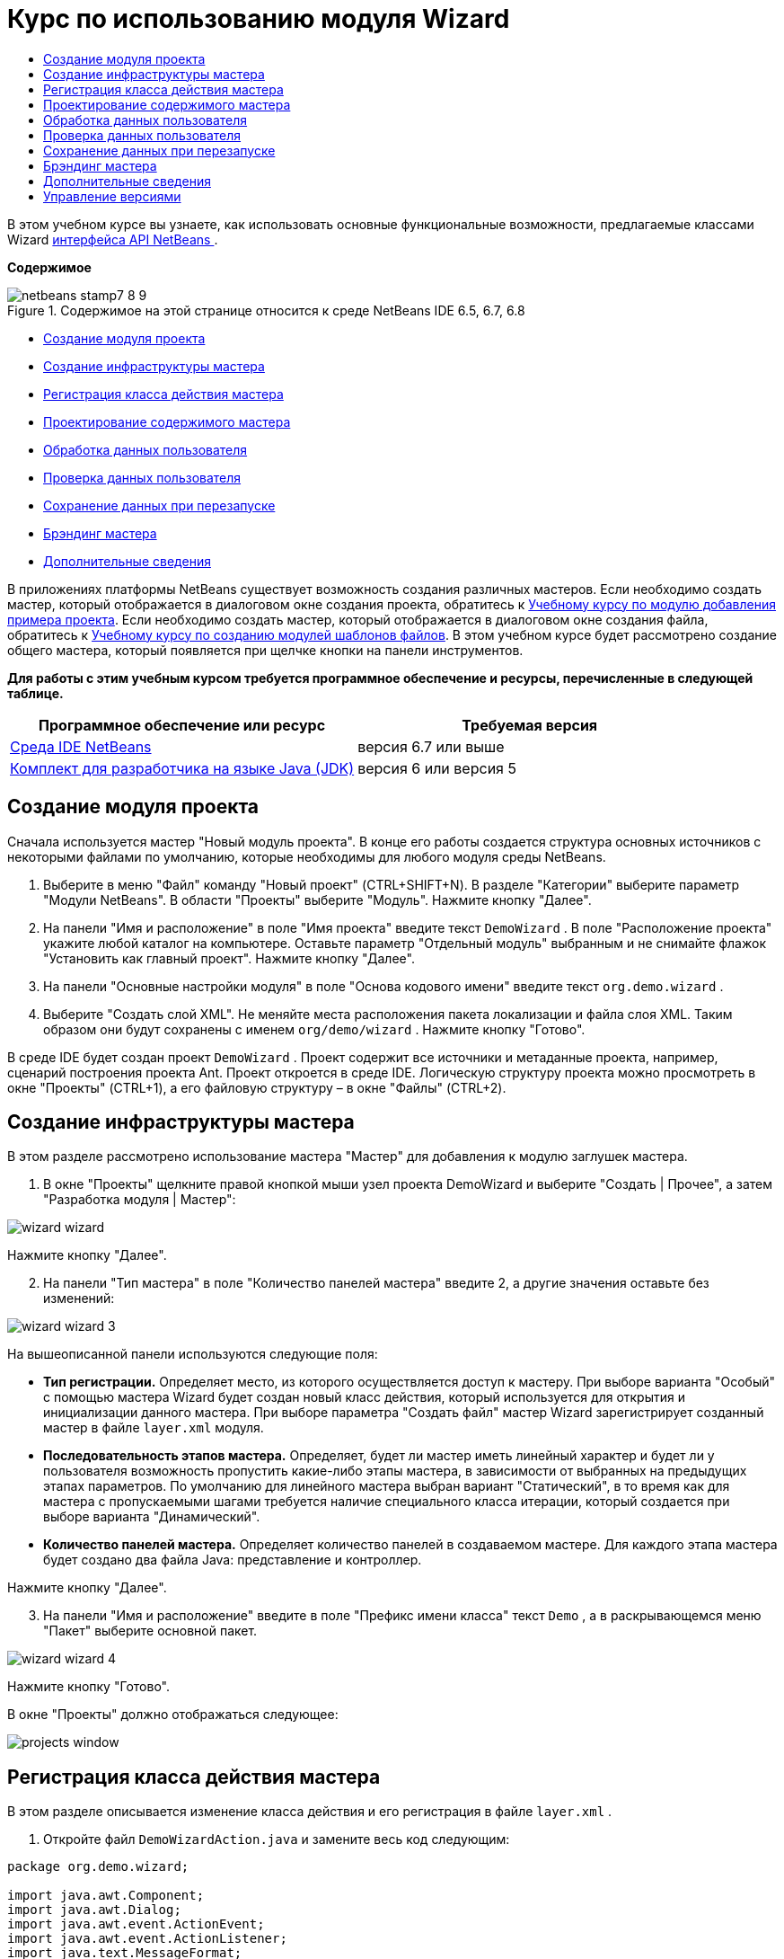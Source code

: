 // 
//     Licensed to the Apache Software Foundation (ASF) under one
//     or more contributor license agreements.  See the NOTICE file
//     distributed with this work for additional information
//     regarding copyright ownership.  The ASF licenses this file
//     to you under the Apache License, Version 2.0 (the
//     "License"); you may not use this file except in compliance
//     with the License.  You may obtain a copy of the License at
// 
//       http://www.apache.org/licenses/LICENSE-2.0
// 
//     Unless required by applicable law or agreed to in writing,
//     software distributed under the License is distributed on an
//     "AS IS" BASIS, WITHOUT WARRANTIES OR CONDITIONS OF ANY
//     KIND, either express or implied.  See the License for the
//     specific language governing permissions and limitations
//     under the License.
//

= Курс по использованию модуля Wizard
:jbake-type: platform-tutorial
:jbake-tags: tutorials 
:jbake-status: published
:syntax: true
:source-highlighter: pygments
:toc: left
:toc-title:
:icons: font
:experimental:
:description: Курс по использованию модуля Wizard - Apache NetBeans
:keywords: Apache NetBeans Platform, Platform Tutorials, Курс по использованию модуля Wizard

В этом учебном курсе вы узнаете, как использовать основные функциональные возможности, предлагаемые классами Wizard  link:http://bits.netbeans.org/dev/javadoc/org-openide-dialogs/org/openide/package-summary.html[интерфейса API NetBeans ].

*Содержимое*


image::images/netbeans-stamp7-8-9.png[title="Содержимое на этой странице относится к среде NetBeans IDE 6.5, 6.7, 6.8"]

* <<set,Создание модуля проекта>>
* <<wiz,Создание инфраструктуры мастера>>
* <<action,Регистрация класса действия мастера>>
* <<design,Проектирование содержимого мастера>>
* <<process,Обработка данных пользователя>>
* <<validate,Проверка данных пользователя>>
* <<persist,Сохранение данных при перезапуске>>
* <<brand,Брэндинг мастера>>
* <<further,Дополнительные сведения>>

В приложениях платформы NetBeans существует возможность создания различных мастеров. Если необходимо создать мастер, который отображается в диалоговом окне создания проекта, обратитесь к  link:https://netbeans.apache.org/tutorials/nbm-projectsamples.html[Учебному курсу по модулю добавления примера проекта]. Если необходимо создать мастер, который отображается в диалоговом окне создания файла, обратитесь к  link:https://netbeans.apache.org/tutorials/nbm-filetemplates.html[Учебному курсу по созданию модулей шаблонов файлов]. В этом учебном курсе будет рассмотрено создание общего мастера, который появляется при щелчке кнопки на панели инструментов.

*Для работы с этим учебным курсом требуется программное обеспечение и ресурсы, перечисленные в следующей таблице.*

|===
|Программное обеспечение или ресурс |Требуемая версия 

| link:https://netbeans.apache.org/download/index.html[Среда IDE NetBeans] |версия 6.7 или выше 

| link:https://www.oracle.com/technetwork/java/javase/downloads/index.html[Комплект для разработчика на языке Java (JDK)] |версия 6 или
версия 5 
|===


== Создание модуля проекта

Сначала используется мастер "Новый модуль проекта". В конце его работы создается структура основных источников с некоторыми файлами по умолчанию, которые необходимы для любого модуля среды NetBeans.


[start=1]
1. Выберите в меню "Файл" команду "Новый проект" (CTRL+SHIFT+N). В разделе "Категории" выберите параметр "Модули NetBeans". В области "Проекты" выберите "Модуль". Нажмите кнопку "Далее".

[start=2]
1. На панели "Имя и расположение" в поле "Имя проекта" введите текст  ``DemoWizard`` . В поле "Расположение проекта" укажите любой каталог на компьютере. Оставьте параметр "Отдельный модуль" выбранным и не снимайте флажок "Установить как главный проект". Нажмите кнопку "Далее".

[start=3]
1. На панели "Основные настройки модуля" в поле "Основа кодового имени" введите текст  ``org.demo.wizard`` .

[start=4]
1. Выберите "Создать слой XML". Не меняйте места расположения пакета локализации и файла слоя XML. Таким образом они будут сохранены с именем  ``org/demo/wizard`` . Нажмите кнопку "Готово".

В среде IDE будет создан проект  ``DemoWizard`` . Проект содержит все источники и метаданные проекта, например, сценарий построения проекта Ant. Проект откроется в среде IDE. Логическую структуру проекта можно просмотреть в окне "Проекты" (CTRL+1), а его файловую структуру – в окне "Файлы" (CTRL+2).



== Создание инфраструктуры мастера

В этом разделе рассмотрено использование мастера "Мастер" для добавления к модулю заглушек мастера.


[start=1]
1. В окне "Проекты" щелкните правой кнопкой мыши узел проекта DemoWizard и выберите "Создать | Прочее", а затем "Разработка модуля | Мастер":


image::images/wizard-wizard.png[]

Нажмите кнопку "Далее".


[start=2]
1. На панели "Тип мастера" в поле "Количество панелей мастера" введите 2, а другие значения оставьте без изменений:


image::images/wizard-wizard-3.png[]

На вышеописанной панели используются следующие поля:

* *Тип регистрации.* Определяет место, из которого осуществляется доступ к мастеру. При выборе варианта "Особый" с помощью мастера Wizard будет создан новый класс действия, который используется для открытия и инициализации данного мастера. При выборе параметра "Создать файл" мастер Wizard зарегистрирует созданный мастер в файле  ``layer.xml``  модуля.
* *Последовательность этапов мастера.* Определяет, будет ли мастер иметь линейный характер и будет ли у пользователя возможность пропустить какие-либо этапы мастера, в зависимости от выбранных на предыдущих этапах параметров. По умолчанию для линейного мастера выбран вариант "Статический", в то время как для мастера с пропускаемыми шагами требуется наличие специального класса итерации, который создается при выборе варианта "Динамический".
* *Количество панелей мастера.* Определяет количество панелей в создаваемом мастере. Для каждого этапа мастера будет создано два файла Java: представление и контроллер.

Нажмите кнопку "Далее".


[start=3]
1. На панели "Имя и расположение" введите в поле "Префикс имени класса" текст  ``Demo`` , а в раскрывающемся меню "Пакет" выберите основной пакет.


image::images/wizard-wizard-4.png[]

Нажмите кнопку "Готово".

В окне "Проекты" должно отображаться следующее:


image::images/projects-window.png[]


== Регистрация класса действия мастера

В этом разделе описывается изменение класса действия и его регистрация в файле  ``layer.xml`` .


[start=1]
1. Откройте файл  ``DemoWizardAction.java``  и замените весь код следующим:

[source,java]
----

package org.demo.wizard;

import java.awt.Component;
import java.awt.Dialog;
import java.awt.event.ActionEvent;
import java.awt.event.ActionListener;
import java.text.MessageFormat;
import javax.swing.JComponent;
import org.openide.DialogDisplayer;
import org.openide.WizardDescriptor;

public final class DemoWizardAction implements ActionListener {

    private WizardDescriptor.Panel[] panels;

    public void actionPerformed(ActionEvent e) {
        WizardDescriptor wizardDescriptor = new WizardDescriptor(getPanels());
        // {0} заменяется на WizardDesriptor.Panel.getComponent().getName()
        wizardDescriptor.setTitleFormat(new MessageFormat("{0}"));
        wizardDescriptor.setTitle("Заголовок диалогового окна мастера");
        Dialog dialog = DialogDisplayer.getDefault().createDialog(wizardDescriptor);
        dialog.setVisible(true);
        dialog.toFront();
        boolean cancelled = wizardDescriptor.getValue() != WizardDescriptor.FINISH_OPTION;
        if (!cancelled) {
            // любые действия
        }
    }

    /**
     * Инициализация панелей, соответствующих отдельным этапам мастера
     * и установка различных свойств, регулирующих внешний вид мастера.
     */
    private WizardDescriptor.Panel[] getPanels() {
        if (panels == null) {
            panels = new WizardDescriptor.Panel[]{
                        new DemoWizardPanel1(),
                        new DemoWizardPanel2()
                    };
            String[] steps = new String[panels.length];
            for (int i = 0; i < panels.length; i++) {
                Component c = panels[i].getComponent();
                // Название этапа по умолчанию для имени компонента панели. Обычно используется
                // для получения имени выбора цели, которое появляется 
                // в перечне этапов.
                steps[i] = c.getName();
                if (c instanceof JComponent) { // assume Swing components
                    JComponent jc = (JComponent) c;
                    // Задает номер этапа для компонента
                    // TODO использует org.openide.dialogs >= 7.8, может использовать WizardDescriptor.PROP_*:
                    jc.putClientProperty("WizardPanel_contentSelectedIndex", new Integer(i));
                    // Задание имени этапа для панели
                    jc.putClientProperty("WizardPanel_contentData", steps);
                    // Включение создания субтитров на каждом этапе
                    jc.putClientProperty("WizardPanel_autoWizardStyle", Boolean.TRUE);
                    // Отображает этапы на левой стороне с изображением на заднем фоне
                    jc.putClientProperty("WizardPanel_contentDisplayed", Boolean.TRUE);
                    // Включение нумерации для всех этапов
                    jc.putClientProperty("WizardPanel_contentNumbered", Boolean.TRUE);
                }
            }
        }
        return panels;
    }

    public String getName() {
        return "Start Sample Wizard";
    }

}

----

Используется тот же код, что и сгенерированный, за исключением реализации  ``ActionListener`` вместо  ``CallableSystemAction`` . Это сделано потому, что  ``ActionListener``  является стандартным классом JDK, а  ``CallableSystemAction``  - нет. Поскольку используется платформа NetBeans 6.5, можно использовать стандартный класс JDK, что более удобно и требует меньше кода.


[start=2]
1. Регистрация класса действий в файле  ``layer.xml``  осуществляется следующим образом:

[source,xml]
----

<filesystem>
    <folder name="Actions">
        <folder name="File">
            <file name="org-demo-wizard-DemoWizardAction.instance">
                <attr name="delegate" newvalue="org.demo.wizard.DemoWizardAction"/>
                <attr name="iconBase" stringvalue="org/demo/wizard/icon.png"/>
                <attr name="instanceCreate" methodvalue="org.openide.awt.Actions.alwaysEnabled"/>
                <attr name="noIconInMenu" stringvalue="false"/>
            </file>
        </folder>
    </folder>
    <folder name="Toolbars">
        <folder name="File">
            <file name="org-demo-wizard-DemoWizardAction.shadow">
                <attr name="originalFile" stringvalue="Actions/File/org-demo-wizard-DemoWizardAction.instance"/>
                <attr name="position" intvalue="0"/>
            </file>
        </folder>
    </folder>
</filesystem>

----

Элемент "iconBase" указывает на изображение с именем "icon.png" в основном пакете. Если используется собственное изображение, оно должно быть размером 16x16 пикселей, или же необходимо сделать следующее: 
image::images/icon.png[]


[start=3]
1. Запустите модуль. Запустится приложение, и на панели инструментов, в месте, которое задано в файле  ``layer.xml`` , будут отображены кнопки:


image::images/result-1.png[]

Нажмите кнопку для открытия мастера:


image::images/result-2.png[]

Нажмите кнопку "Далее" и обратите внимание на то, что на последней панели кнопка "Готово" станет активной.


image::images/result-3.png[]

Теперь, когда структура мастера работает, добавим дополнительное содержимое.


== Проектирование содержимого мастера

В этом разделе описывается добавление содержимого к мастеру и настройка основных функций.


[start=1]
1. Откройте файл  ``DemoWizardAction.java`` . Обратите внимание, существует возможность настройки различных свойств мастера:


image::images/wizard-tweaking.png[]

Описание этих свойств приведено  link:http://ui.netbeans.org/docs/ui_apis/wide/index.html[здесь].


[start=2]
1. В  ``DemoWizardAction.java``  измените текст  ``wizardDescriptor.setTitle``  на следующий:


[source,java]
----

wizardDescriptor.setTitle("Выбор музыки");

----


[start=3]
1. Откройте файл ``DemoVisualPanel1.java``  и файл ``DemoVisualPanel2.java``  и используйте конструктор графического интерфейса пользователя "Matisse" для добавления компонентов Swing например, следующих:


image::images/panel-1-design.png[]


image::images/panel-2-design.png[]

Выше показаны файлы  ``DemoVisualPanel1.java``  и  ``DemoVisualPanel2.java`` , с компонентами Swing.


[start=4]
1. Откройте две панели в представлении Источник и измените их методы  ``getName()``  на "Имя и адрес" и "Сведения о музыканте", соответственно.

[start=5]
1. 
Запустите модуль еще раз. При открытии мастера, в зависимости от добавленных компонентов Swing и использованных настроек, внешний вид мастера будет аналогичен следующему:


image::images/result-4.png[]

Вышеприведенное изображение на левой панели мастера устанавливается в файле ``DemoWizardAction.java``  следующим образом:


[source,java]
----

wizardDescriptor.putProperty("WizardPanel_image", ImageUtilities.loadImage("org/demo/wizard/banner.png", true));

----

После того, как создано содержимое мастера, необходимо добавить программный код для обработки данных, которые вводятся пользователем.


== Обработка данных пользователя

В этом разделе описана процедура передачи данных пользователя от одной панели к другой, а также как отображение результатов для пользователя после нажатия кнопки "Готово".


[start=1]
1. В классе  ``WizardPanel``  для получения набора данных из визуальных средств поддержки используется метод  ``storeSettings`` . Например, создадим модуль получения данных в файле  ``DemoVisualPanel1.java`` , а затем получим к нему доступ из файла  ``DemoWizardPanel1.java`` :


[source,java]
----

public void storeSettings(Object settings) {
    ((WizardDescriptor) settings).putProperty("name", ((DemoVisualPanel1)getComponent()).getNameField());
    ((WizardDescriptor) settings).putProperty("address", ((DemoVisualPanel1)getComponent()).getAddressField());
}

----


[start=2]
1. Затем, с помощью файла  ``DemoWizardAction.java``  получим введенные параметры и обработаем их:


[source,java]
----

public void actionPerformed(ActionEvent e) {
    WizardDescriptor wizardDescriptor = new WizardDescriptor(getPanels());
    // {0} будет заменен на WizardDesriptor.Panel.getComponent().getName()
    wizardDescriptor.setTitleFormat(new MessageFormat("{0}"));
    wizardDescriptor.setTitle("Music Selection");
    Dialog dialog = DialogDisplayer.getDefault().createDialog(wizardDescriptor);
    dialog.setVisible(true);
    dialog.toFront();
    boolean cancelled = wizardDescriptor.getValue() != WizardDescriptor.FINISH_OPTION;
    if (!cancelled) {
        *String name = (String) wizardDescriptor.getProperty("name");
        String address = (String) wizardDescriptor.getProperty("address");
        DialogDisplayer.getDefault().notify(new NotifyDescriptor.Message(name + " " + address));*
    }
}

----

 ``NotifyDescriptor``  также можно использовать другими способами, например в окне завершения кода:


image::images/notifydescriptor.png[]

Итак, была рассмотрена обработка данных, вводимых пользователем. 


== Проверка данных пользователя

В этом разделе описана процедура проверки данных, введенных пользователем, при нажатии клавиши "Далее".


[start=1]
1. В  ``DemoWizardPanel1``  измените сигнатуру класса, реализовав  ``WizardDescriptor.ValidatingPanel``  вместо  ``WizardDescriptor.Panel`` :


[source,java]
----

public class DemoWizardPanel1 implements WizardDescriptor.ValidatingPanel

----


[start=2]
1. В начале класса следует изменить объявление  ``JComponent``  на объявление

[source,java]
----

private DemoVisualPanel1 component;

----


[start=3]
1. При реализации необходимо использовать абстрактный метод, например:

[source,java]
----

@Override
public void validate() throws WizardValidationException {

    String name = component.getNameTextField().getText();
    if (name.equals("")){
        throw new WizardValidationException(null, "Invalid Name", null);
    }

}

----


[start=4]
1. Запустите модуль. Нажмите кнопку "Далее", не вводя ничего в поле "Имя". После этого должен появиться нижеприведенный результат. Обратите внимание, что если данные не прошли проверку, то переход к следующей панели невозможен:


image::images/validation1.png[]


[start=5]
1. Также, если поле было оставлено пустым, можно сделать кнопку "Далее" неактивной. Сначала необходимо объявить вверху класса логические переменные:

[source,java]
----

private boolean isValid = true;

----

Затем переопределить  ``isValid()``  следующим образом:


[source,java]
----

@Override
public boolean isValid() {
    return isValid;
}

----

Тогда, при вызове  ``validate()`` , который происходит при нажатии кнопки "Далее", возвращается значение "false":


[source,java]
----

@Override
public void validate() throws WizardValidationException {

    String name = component.getNameTextField().getText();
    if (name.equals("")) {
        *isValid = false;*
        throw new WizardValidationException(null, "Недопустимое имя", null);
    }

}

----

Другой вариант заключается в первоначальном задании значения логической переменной "false". Затем реализуется  ``DocumentListener`` , который добавляет слушатель для поля и, при вводе пользователем в этом поле текста, изменяет значения логической переменной на "true" и вызывает метод  ``isValid()`` .

Итак, была рассмотрена проверка данных, вводимых пользователем.

Для получения дополнительных сведений о проверке данных, введенных пользователем, обратитесь к примеру Тома Вилера в конце данного учебного курса. 


== Сохранение данных при перезапуске

В этом разделе описана процедура сохранения данных при закрытии приложения, и их дальнейшее получение мастером при повторном запуске.


[start=1]
1. В  ``DemoWizardPanel1.java``  переопределите методы  ``readSettings``  и  ``storeSettings``  следующим образом:


[source,java]
----

*JTextField nameField = ((DemoVisualPanel1) getComponent()).getNameTextField();
JTextField addressField = ((DemoVisualPanel1) getComponent()).getAddressTextField();*

@Override
public void readSettings(Object settings) {
    *nameField.setText(NbPreferences.forModule(DemoWizardPanel1.class).get("namePreference", ""));
    addressField.setText(NbPreferences.forModule(DemoWizardPanel1.class).get("addressPreference", ""));*
}

@Override
public void storeSettings(Object settings) {
    ((WizardDescriptor) settings).putProperty("name", nameField.getText());
    ((WizardDescriptor) settings).putProperty("address", addressField.getText());
    *NbPreferences.forModule(DemoWizardPanel1.class).put("namePreference", nameField.getText());
    NbPreferences.forModule(DemoWizardPanel1.class).put("addressPreference", addressField.getText());*
}

----


[start=2]
1. Запустите модуль еще раз и введите имя и адрес в первой панели мастера:


image::images/nbpref1.png[]


[start=3]
1. Закройте приложение, откройте меню "Файлы" и просмотрите свойства файла в папке  ``build`` приложения. На экране должны появиться следующие настройки:


image::images/nbpref2.png[]


[start=4]
1. Еще раз запустите приложение. При следующем открытии мастера для задания значений в полях мастера будут автоматически использованы ранее заданные настройки.

Итак, было рассмотрено сохранение данных при перезапуске. 


== Брэндинг мастера

В этом разделе описана процедура изменения наименования кнопки "Далее" в инфраструктуре мастера на надпись "Дополнительно".

Под термином "брэндинг" подразумевается настройка, которая обычно заключается в незначительных изменениях с сохранением языка интерфейса, в то время как под понятием "интернационализация" или "локализация" подразумевается перевод на другие языки. Сведения относительно локализации модулей NetBeans приведены  link:http://translatedfiles.netbeans.org/index-l10n.html[здесь].


[start=1]
1. В окне "Файлы" разверните папку  ``branding``  и создайте нижеприведенную структуру файлов и папок:


image::images/branding-1.png[]


[start=2]
1. Содержимое файла задайте следующим образом:

[source,java]
----

CTL_NEXT=&amp;Дополнительно >

----

Для остальных строк можно выполнить следующий брэндинг:


[source,java]
----

CTL_CANCEL
CTL_PREVIOUS
CTL_FINISH
CTL_ContentName

----

Кнопка "CTL_ContentName" по умолчанию настроена на "Шаги" и используется в левой панели мастера, если свойство "WizardPanel_autoWizardStyle" не было установлено как "FALSE".


[start=3]
1. Запустите приложение. Кнопка "Далее" будет подписана "Дополнительно":


image::images/branding-2.png[]

Для удаления левой панели мастера можно использовать файл  ``DemoWizardAction.java`` , как было описано ранее:


[source,java]
----

 wizardDescriptor.putProperty("WizardPanel_autoWizardStyle", Boolean.FALSE);

----

В результате вышеописанных настроек вид мастера будет следующим:


image::images/branding-3.png[]

Был рассмотрен брэндинг строк, определенных в инфраструктуре мастера и создание собственной брендированной версии. 


== Дополнительные сведения

Некоторые дополнительные сведения доступны в сети:

* Сайт о NetBeans Тома Вилера (щелкните изображение внизу):


[.feature]
--
image::images/tom.png[role="left", link="http://www.tomwheeler.com/netbeans/"]
--

Вышеприведенные примеры, хотя и были написаны для среды NetBeans 5.5, были успешно опробованы в среде IDE NetBeans 6.5.1 в операционной системе Ubuntu Linux с JDK 1.6.

Особенно полезны данные примеры для демонстрации проверки пользовательских данных.

* Блог Джирджена (Geertjan)
*  link:http://blogs.oracle.com/geertjan/entry/how_wizards_work[Как работает мастер. Часть 1: введение]
*  link:http://blogs.oracle.com/geertjan/entry/how_wizards_work_part_2[Как работает мастер. Часть 2: различные типы]
*  link:http://blogs.oracle.com/geertjan/entry/how_wizards_work_part_3[Как работает мастер. Часть 3: ваш первый мастер]
*  link:http://blogs.oracle.com/geertjan/entry/how_wizards_work_part_4[Как работает мастер. Часть 4: ваш собственный итератор]
*  link:http://blogs.oracle.com/geertjan/entry/how_wizards_work_part_5[Как работает мастер. Часть 5: использование и внедрение существующих панелей]
*  link:http://blogs.oracle.com/geertjan/entry/creating_a_better_java_class[Создание мастера Better Java Class]



== Управление версиями

|===
|*Версия* |*Дата* |*Изменения* 

|1 |31 марта 2009 г. |Первоначальная версия. Выполнить:

* [.line-through]#Добавить раздел о проверке данных, введенных пользователем.#
* [.line-through]#Добавить раздел о сохранении данных мастером и загрузке данных из мастера.#
* Добавить таблицу с перечислением всех свойств WizardDescriptor.
* Добавить таблицу с перечислением и объяснением всех классов Wizard API.
* Добавить ссылки на Javadoc.
 

|2 |1 апреля 2009 г. |Добавлен раздел о проверке данных с примером программного кода, который делает кнопку "Далее" неактивной. Также добавлен раздел о сохранении состояния. 

|3 |10 апреля 2009 г. |Приведены комментарии Тома Вилера, переписан раздел о брэндинге, так чтобы было больше информации о самом брэндинге, добавлены ссылки на сведения о локализации. 
|===
